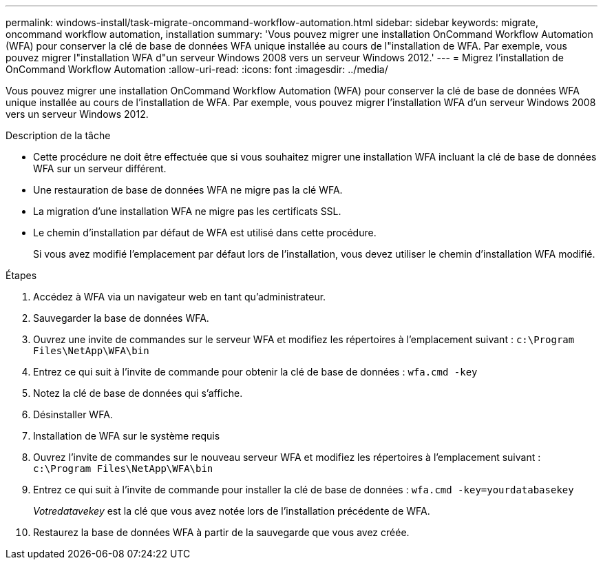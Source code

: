 ---
permalink: windows-install/task-migrate-oncommand-workflow-automation.html 
sidebar: sidebar 
keywords: migrate, oncommand workflow automation, installation 
summary: 'Vous pouvez migrer une installation OnCommand Workflow Automation (WFA) pour conserver la clé de base de données WFA unique installée au cours de l"installation de WFA. Par exemple, vous pouvez migrer l"installation WFA d"un serveur Windows 2008 vers un serveur Windows 2012.' 
---
= Migrez l'installation de OnCommand Workflow Automation
:allow-uri-read: 
:icons: font
:imagesdir: ../media/


[role="lead"]
Vous pouvez migrer une installation OnCommand Workflow Automation (WFA) pour conserver la clé de base de données WFA unique installée au cours de l'installation de WFA. Par exemple, vous pouvez migrer l'installation WFA d'un serveur Windows 2008 vers un serveur Windows 2012.

.Description de la tâche
* Cette procédure ne doit être effectuée que si vous souhaitez migrer une installation WFA incluant la clé de base de données WFA sur un serveur différent.
* Une restauration de base de données WFA ne migre pas la clé WFA.
* La migration d'une installation WFA ne migre pas les certificats SSL.
* Le chemin d'installation par défaut de WFA est utilisé dans cette procédure.
+
Si vous avez modifié l'emplacement par défaut lors de l'installation, vous devez utiliser le chemin d'installation WFA modifié.



.Étapes
. Accédez à WFA via un navigateur web en tant qu'administrateur.
. Sauvegarder la base de données WFA.
. Ouvrez une invite de commandes sur le serveur WFA et modifiez les répertoires à l'emplacement suivant : `c:\Program Files\NetApp\WFA\bin`
. Entrez ce qui suit à l'invite de commande pour obtenir la clé de base de données : `wfa.cmd -key`
. Notez la clé de base de données qui s'affiche.
. Désinstaller WFA.
. Installation de WFA sur le système requis
. Ouvrez l'invite de commandes sur le nouveau serveur WFA et modifiez les répertoires à l'emplacement suivant : `c:\Program Files\NetApp\WFA\bin`
. Entrez ce qui suit à l'invite de commande pour installer la clé de base de données : `wfa.cmd -key=yourdatabasekey`
+
_Votredatavekey_ est la clé que vous avez notée lors de l'installation précédente de WFA.

. Restaurez la base de données WFA à partir de la sauvegarde que vous avez créée.

